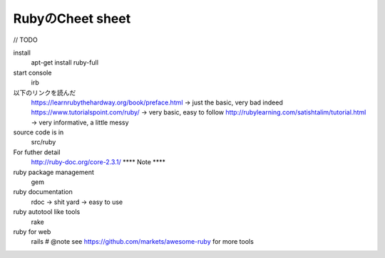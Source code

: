 RubyのCheet sheet
====================

// TODO

install
    apt-get install ruby-full

start console
    irb

以下のリンクを読んだ
    https://learnrubythehardway.org/book/preface.html       -> just the basic, very bad indeed
    https://www.tutorialspoint.com/ruby/                    -> very basic, easy to follow
    http://rubylearning.com/satishtalim/tutorial.html       -> very informative, a little messy

source code is in
    src/ruby

For futher detail
    http://ruby-doc.org/core-2.3.1/
    ****    Note    ****

ruby package management
    gem

ruby documentation
    rdoc            -> shit
    yard            -> easy to use

ruby autotool like tools
    rake

ruby for web
    rails
    # @note see https://github.com/markets/awesome-ruby for more tools
